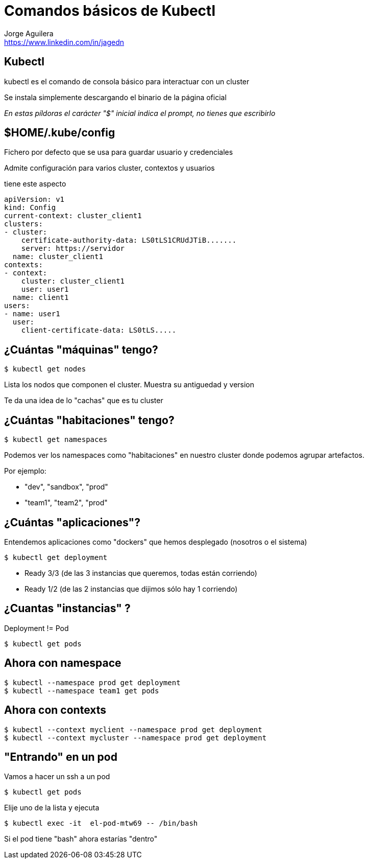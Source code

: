 = Comandos básicos de Kubectl
Jorge Aguilera <www.linkedin.com/in/jagedn>;
:imagesdir: jagedn/assets
:email: https://www.linkedin.com/in/jagedn
:authorbio: Mentors juniors by telling old "war" stories
:avatar: jagedn.jpeg
:pdf-width: 508mm
:pdf-height: 361mm

== Kubectl

kubectl es el comando de consola básico para interactuar con un cluster

Se instala simplemente descargando el binario de la página oficial

__En estas píldoras el carácter "$" inicial indica el prompt, no tienes que escribirlo__

== $HOME/.kube/config

Fichero por defecto que se usa para guardar usuario y credenciales

Admite configuración para varios cluster, contextos y usuarios

tiene este aspecto

[source]
----
apiVersion: v1
kind: Config
current-context: cluster_client1
clusters:
- cluster:
    certificate-authority-data: LS0tLS1CRUdJTiB.......
    server: https://servidor
  name: cluster_client1
contexts:
- context:
    cluster: cluster_client1
    user: user1
  name: client1
users:
- name: user1
  user:
    client-certificate-data: LS0tLS.....
----

== ¿Cuántas "máquinas" tengo?

[source]
----
$ kubectl get nodes
----

Lista los nodos que componen el cluster. Muestra su antiguedad y version

Te da una idea de lo "cachas" que es tu cluster

== ¿Cuántas "habitaciones" tengo?

[source]
----
$ kubectl get namespaces
----

Podemos ver los namespaces como "habitaciones" en nuestro cluster donde
podemos agrupar artefactos.

Por ejemplo:

- "dev", "sandbox", "prod"
- "team1", "team2", "prod"

== ¿Cuántas "aplicaciones"?

Entendemos aplicaciones como "dockers" que hemos desplegado (nosotros o el sistema)

[source]
----
$ kubectl get deployment
----

- Ready 3/3 (de las 3 instancias que queremos, todas están corriendo)
- Ready 1/2 (de las 2 instancias que dijimos sólo hay 1 corriendo)

== ¿Cuantas "instancias" ?

Deployment != Pod

[source]
----
$ kubectl get pods
----

== Ahora con namespace

[source]
----
$ kubectl --namespace prod get deployment
$ kubectl --namespace team1 get pods
----

== Ahora con contexts

[source]
----
$ kubectl --context myclient --namespace prod get deployment
$ kubectl --context mycluster --namespace prod get deployment
----

== "Entrando" en un pod

Vamos a hacer un ssh a un pod

[source]
----
$ kubectl get pods
----

Elije uno de la lista y ejecuta

[source]
----
$ kubectl exec -it  el-pod-mtw69 -- /bin/bash
----

Si el pod tiene "bash" ahora estarías "dentro"